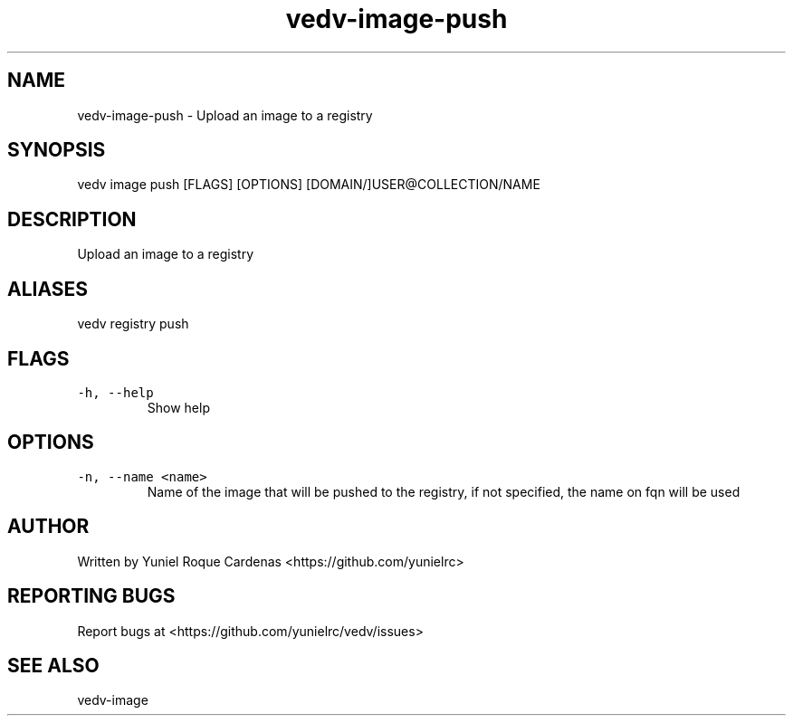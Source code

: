 .\" Automatically generated by Pandoc 3.1.2
.\"
.\" Define V font for inline verbatim, using C font in formats
.\" that render this, and otherwise B font.
.ie "\f[CB]x\f[]"x" \{\
. ftr V B
. ftr VI BI
. ftr VB B
. ftr VBI BI
.\}
.el \{\
. ftr V CR
. ftr VI CI
. ftr VB CB
. ftr VBI CBI
.\}
.TH "vedv-image-push" "1" "" "" "Vedv User Manuals"
.hy
.SH NAME
.PP
vedv-image-push - Upload an image to a registry
.SH SYNOPSIS
.PP
vedv image push [FLAGS] [OPTIONS] [DOMAIN/]USER\[at]COLLECTION/NAME
.SH DESCRIPTION
.PP
Upload an image to a registry
.SH ALIASES
.PP
vedv registry push
.SH FLAGS
.TP
\f[V]-h, --help\f[R]
Show help
.SH OPTIONS
.TP
\f[V]-n, --name <name>\f[R]
Name of the image that will be pushed to the registry, if not specified,
the name on fqn will be used
.SH AUTHOR
.PP
Written by Yuniel Roque Cardenas <https://github.com/yunielrc>
.SH REPORTING BUGS
.PP
Report bugs at <https://github.com/yunielrc/vedv/issues>
.SH SEE ALSO
.PP
vedv-image
